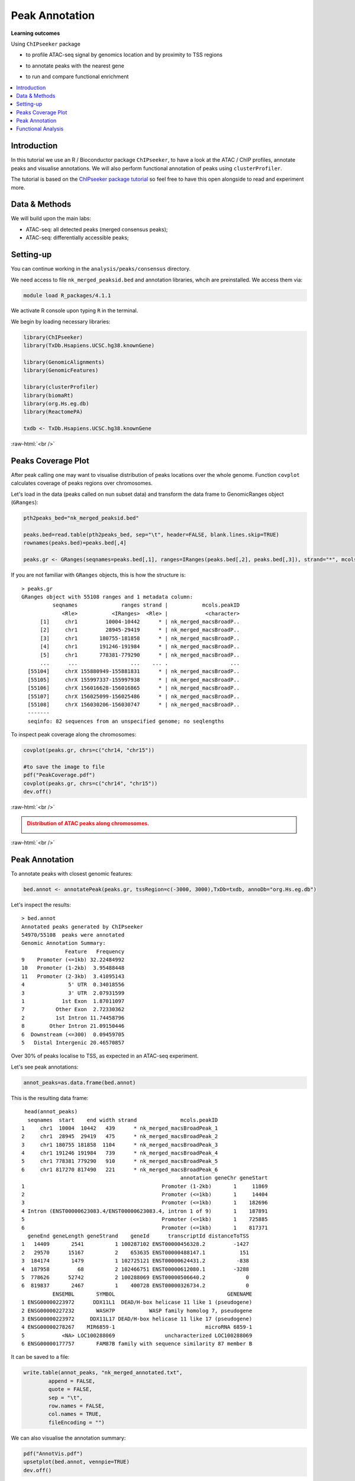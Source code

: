 .. below role allows to use the html syntax, for example :raw-html:`<br />`
.. role:: raw-html(raw)
    :format: html


=================
Peak Annotation
=================



**Learning outcomes**

Using ``ChIPseeker`` package

- to profile ATAC-seq signal by genomics location and by proximity to TSS regions

.. - to profile ChIP signal by genomics location and by ChIP binding to TSS regions

- to annotate peaks with the nearest gene

.. - to annotate peaks, visualise and compare annotations

- to run and compare functional enrichment


.. contents:: 
    :local:



Introduction
=============

In this tutorial we use an R / Bioconductor package ``ChIPseeker``, to have a look at the ATAC / ChIP profiles, annotate peaks and visualise annotations.
We will also perform functional annotation of peaks using ``clusterProfiler``.


The tutorial is based on the `ChIPseeker package tutorial <http://bioconductor.org/packages/devel/bioc/vignettes/ChIPseeker/inst/doc/ChIPseeker.html>`_ so feel free to have this open alongside to read and experiment more.


Data & Methods
===============

We will build upon the main labs:

* ATAC-seq: all detected peaks (merged consensus peaks);

* ATAC-seq: differentially accessible peaks;

.. * ChIP-seq: using the same dataset and results from ``DiffBind`` analyses that we have saved under ``DiffBind.RData``. 


Setting-up
===========

You can continue working in the ``analysis/peaks/consensus`` directory. 

We need access to file ``nk_merged_peaksid.bed`` and annotation libraries, whcih are preinstalled. We access them via:

.. code-block:: bash

	module load R_packages/4.1.1


We activate R console upon typing ``R`` in the terminal.


We begin by loading necessary libraries:

.. code-block:: R

	library(ChIPseeker)
	library(TxDb.Hsapiens.UCSC.hg38.knownGene)

	library(GenomicAlignments)
	library(GenomicFeatures)

	library(clusterProfiler)
	library(biomaRt)
	library(org.Hs.eg.db)  
	library(ReactomePA)

	txdb <- TxDb.Hsapiens.UCSC.hg38.knownGene


:raw-html:`<br />`



Peaks Coverage Plot
=====================

After peak calling one may want to visualise distribution of peaks locations over the whole genome. Function ``covplot`` calculates coverage of peaks regions over chromosomes.

Let's load in the data (peaks called on nun subset data) and transform the data frame to GenomicRanges object (``GRanges``):

.. code-block:: R

	pth2peaks_bed="nk_merged_peaksid.bed"

	peaks.bed=read.table(pth2peaks_bed, sep="\t", header=FALSE, blank.lines.skip=TRUE)
	rownames(peaks.bed)=peaks.bed[,4]

	peaks.gr <- GRanges(seqnames=peaks.bed[,1], ranges=IRanges(peaks.bed[,2], peaks.bed[,3]), strand="*", mcols=data.frame(peakID=peaks.bed[,4]))


If you are not familiar with ``GRanges`` objects, this is how the structure is::

	> peaks.gr
	GRanges object with 55108 ranges and 1 metadata column:
	          seqnames              ranges strand |           mcols.peakID
	             <Rle>           <IRanges>  <Rle> |            <character>
	      [1]     chr1         10004-10442      * | nk_merged_macsBroadP..
	      [2]     chr1         28945-29419      * | nk_merged_macsBroadP..
	      [3]     chr1       180755-181858      * | nk_merged_macsBroadP..
	      [4]     chr1       191246-191984      * | nk_merged_macsBroadP..
	      [5]     chr1       778381-779290      * | nk_merged_macsBroadP..
	      ...      ...                 ...    ... .                    ...
	  [55104]     chrX 155880949-155881831      * | nk_merged_macsBroadP..
	  [55105]     chrX 155997337-155997938      * | nk_merged_macsBroadP..
	  [55106]     chrX 156016628-156016865      * | nk_merged_macsBroadP..
	  [55107]     chrX 156025099-156025486      * | nk_merged_macsBroadP..
	  [55108]     chrX 156030206-156030747      * | nk_merged_macsBroadP..
	  -------
	  seqinfo: 82 sequences from an unspecified genome; no seqlengths


To inspect peak coverage along the chromosomes:

.. code-block:: R

	covplot(peaks.gr, chrs=c("chr14, "chr15"))

	#to save the image to file
	pdf("PeakCoverage.pdf")
	covplot(peaks.gr, chrs=c("chr14", "chr15"))
	dev.off()



:raw-html:`<br />`

.. admonition:: Distribution of ATAC peaks along chromosomes.
   :class: dropdown, warning

   .. image:: figures/PeakCoverage.png
          :width: 300px


:raw-html:`<br />`



Peak Annotation
===================

To annotate peaks with closest genomic features:

.. code-block:: R

	bed.annot <- annotatePeak(peaks.gr, tssRegion=c(-3000, 3000),TxDb=txdb, annoDb="org.Hs.eg.db")


Let's inspect the results::

	> bed.annot 
	Annotated peaks generated by ChIPseeker
	54970/55108  peaks were annotated
	Genomic Annotation Summary:
	              Feature   Frequency
	9    Promoter (<=1kb) 32.22484992
	10   Promoter (1-2kb)  3.95488448
	11   Promoter (2-3kb)  3.41095143
	4              5' UTR  0.34018556
	3              3' UTR  2.07931599
	1            1st Exon  1.87011097
	7          Other Exon  2.72330362
	2          1st Intron 11.74458796
	8        Other Intron 21.09150446
	6  Downstream (<=300)  0.09459705
	5   Distal Intergenic 20.46570857


Over 30% of peaks localise to TSS, as expected in an ATAC-seq experiment.

Let's see peak annotations:

.. code-block:: R

	annot_peaks=as.data.frame(bed.annot)


This is the resulting data frame::

	 head(annot_peaks)
	  seqnames  start    end width strand              mcols.peakID
	1     chr1  10004  10442   439      * nk_merged_macsBroadPeak_1
	2     chr1  28945  29419   475      * nk_merged_macsBroadPeak_2
	3     chr1 180755 181858  1104      * nk_merged_macsBroadPeak_3
	4     chr1 191246 191984   739      * nk_merged_macsBroadPeak_4
	5     chr1 778381 779290   910      * nk_merged_macsBroadPeak_5
	6     chr1 817270 817490   221      * nk_merged_macsBroadPeak_6
	                                                   annotation geneChr geneStart
	1                                            Promoter (1-2kb)       1     11869
	2                                            Promoter (<=1kb)       1     14404
	3                                            Promoter (<=1kb)       1    182696
	4 Intron (ENST00000623083.4/ENST00000623083.4, intron 1 of 9)       1    187891
	5                                            Promoter (<=1kb)       1    725885
	6                                            Promoter (<=1kb)       1    817371
	  geneEnd geneLength geneStrand    geneId      transcriptId distanceToTSS
	1   14409       2541          1 100287102 ENST00000456328.2         -1427
	2   29570      15167          2    653635 ENST00000488147.1           151
	3  184174       1479          1 102725121 ENST00000624431.2          -838
	4  187958         68          2 102466751 ENST00000612080.1         -3288
	5  778626      52742          2 100288069 ENST00000506640.2             0
	6  819837       2467          1    400728 ENST00000326734.2             0
	          ENSEMBL       SYMBOL                                    GENENAME
	1 ENSG00000223972      DDX11L1  DEAD/H-box helicase 11 like 1 (pseudogene)
	2 ENSG00000227232       WASH7P           WASP family homolog 7, pseudogene
	3 ENSG00000223972     DDX11L17 DEAD/H-box helicase 11 like 17 (pseudogene)
	4 ENSG00000278267    MIR6859-1                             microRNA 6859-1
	5            <NA> LOC100288069                uncharacterized LOC100288069
	6 ENSG00000177757       FAM87B family with sequence similarity 87 member B


It can be saved to a file:

.. code-block:: R

	write.table(annot_peaks, "nk_merged_annotated.txt", 
		append = FALSE, 
		quote = FALSE, 
		sep = "\t",
		row.names = FALSE,
		col.names = TRUE, 
		fileEncoding = "")


We can also visualise the annotation summary:

.. code-block:: R

	pdf("AnnotVis.pdf")
	upsetplot(bed.annot, vennpie=TRUE)
	dev.off()

.. admonition:: Visualisation of ATAC peaks annotations.
   :class: dropdown, warning

   .. image:: figures/AnnotVis.png
          :width: 300px


:raw-html:`<br />`



Distribution of loci with respect to TSS:

.. code-block:: R

	pdf("TSSdist.pdf")
	plotDistToTSS(bed.annot, title="Distribution of ATAC-seq peaks loci\nrelative to TSS")
	dev.off()


.. admonition:: Summary of ATAC-seq peaks relative to TSS.
   :class: dropdown, warning

   .. image:: figures/TSSdist.png
          :width: 300px


:raw-html:`<br />`




Functional Analysis
=========================

Having obtained annotations to nearest genes, we can perform **functional enrichment analysis to identify predominant biological themes** among these genes by incorporating knowledge provided by biological ontologies, e.g. GO (Gene Ontology, Ashburner et al. 2000) and Reactome (Croft et al. 2013).

In this tutorial we use the merged consensus peaks set. This analysis can also be performed on results of differential accessibility / occupancy.


Let's first annotate the peaks with Reactome. 


Reactome pathway enrichment of genes defined as the nearest feature to the peaks:

.. code-block:: R

	#finding enriched Reactome pathways using chromosome 1 and 2 genes as a background
	pathway.reac <- enrichPathway(as.data.frame(annot_peaks)$geneId)

	#previewing enriched Reactome pathways
	head(pathway.reac)


This is the result (we skip column 8, as it is very broad - contains the gene IDs in set)::

	> colnames(as.data.frame(pathway.reac))
	[1] "ID"          "Description" "GeneRatio"   "BgRatio"     "pvalue"     
	[6] "p.adjust"    "qvalue"      "geneID"      "Count"      

	> pathway.reac[1:10,c(1:7,9)]
	                         ID                    Description GeneRatio   BgRatio
	R-HSA-9012999 R-HSA-9012999               RHO GTPase cycle  407/8448 443/10856
	R-HSA-9013149 R-HSA-9013149              RAC1 GTPase cycle  176/8448 185/10856
	R-HSA-9013148 R-HSA-9013148             CDC42 GTPase cycle  151/8448 159/10856
	R-HSA-4420097 R-HSA-4420097           VEGFA-VEGFR2 Pathway   97/8448  99/10856
	R-HSA-194138   R-HSA-194138              Signaling by VEGF  105/8448 108/10856
	R-HSA-9013404 R-HSA-9013404              RAC2 GTPase cycle   86/8448  88/10856
	R-HSA-9013106 R-HSA-9013106              RHOC GTPase cycle   73/8448  74/10856
	R-HSA-449147   R-HSA-449147      Signaling by Interleukins  402/8448 462/10856
	R-HSA-8980692 R-HSA-8980692              RHOA GTPase cycle  137/8448 147/10856
	R-HSA-5683057 R-HSA-5683057 MAPK family signaling cascades  287/8448 325/10856
	                    pvalue     p.adjust       qvalue Count
	R-HSA-9012999 7.645956e-16 1.161421e-12 8.893455e-13   407
	R-HSA-9013149 4.636645e-11 3.521532e-08 2.696575e-08   176
	R-HSA-9013148 1.771414e-09 8.969257e-07 6.868112e-07   151
	R-HSA-4420097 6.278792e-09 2.384371e-06 1.825807e-06    97
	R-HSA-194138  8.026320e-09 2.438396e-06 1.867176e-06   105
	R-HSA-9013404 8.084405e-08 2.046702e-05 1.567240e-05    86
	R-HSA-9013106 1.807641e-07 3.647964e-05 2.793389e-05    73
	R-HSA-449147  1.921245e-07 3.647964e-05 2.793389e-05   402
	R-HSA-8980692 3.786856e-07 6.391371e-05 4.894123e-05   137
	R-HSA-5683057 5.815485e-07 8.479004e-05 6.492706e-05   287

We can see familar terms which can be connected to sample biology: Signaling by Interleukins, MAPK family signaling cascades.


Let's search for enriched GO terms:

.. code-block:: R

	pathway.GO <- enrichGO(as.data.frame(annot_peaks)$geneId, org.Hs.eg.db, ont = "MF")


These results look reasonable as well::

	> pathway.GO[1:11,c(1,2,7)]
	                   ID                                Description       qvalue
	GO:0004674 GO:0004674   protein serine/threonine kinase activity 2.306759e-17
	GO:0051020 GO:0051020                             GTPase binding 4.894211e-13
	GO:0060090 GO:0060090                 molecular adaptor activity 5.215027e-13
	GO:0030695 GO:0030695                  GTPase regulator activity 3.765106e-12
	GO:0031267 GO:0031267                       small GTPase binding 8.221800e-12
	GO:0030674 GO:0030674     protein-macromolecule adaptor activity 1.046226e-11
	GO:0045296 GO:0045296                           cadherin binding 6.869553e-11
	GO:0015631 GO:0015631                            tubulin binding 7.472641e-11
	GO:0005085 GO:0005085 guanyl-nucleotide exchange factor activity 2.073955e-10
	GO:0008017 GO:0008017                        microtubule binding 5.602393e-08
	GO:0003712 GO:0003712         transcription coregulator activity 2.294003e-07



.. GSEA
.. =======



.. .. code-block:: R








